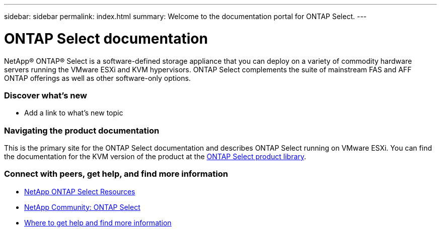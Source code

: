 ---
sidebar: sidebar
permalink: index.html
summary: Welcome to the documentation portal for ONTAP Select.
---

= ONTAP Select documentation
:hardbreaks:
:nofooter:
:icons: font
:linkattrs:
:imagesdir: ./media/

[.lead]
NetApp(R) ONTAP(R) Select is a software-defined storage appliance that you can deploy on a variety of commodity hardware servers running the VMware ESXi and KVM hypervisors. ONTAP Select complements the suite of mainstream FAS and AFF ONTAP offerings as well as other software-only options.

=== Discover what's new

* Add a link to what's new topic

=== Navigating the product documentation

This is the primary site for the ONTAP Select documentation and describes ONTAP Select running on VMware ESXi. You can find the documentation for the KVM version of the product at the https://mysupport.netapp.com/documentation/productlibrary/index.html?productID=62293[ONTAP Select product library].

=== Connect with peers, get help, and find more information

* https://www.netapp.com/us/documentation/ontap-select.aspx[NetApp ONTAP Select Resources^]
* http://community.netapp.com/t5/forums/filteredbylabelpage/board-id/data-ontap-discussions/label-name/ontap%20select[NetApp Community: ONTAP Select^]
* link:ri_additional_info.html[Where to get help and find more information]
